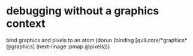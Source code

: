* debugging without a graphics context
bind graphics and pixels to an atom
(dorun (binding [quil.core/*graphics* @graphics] (next-image :pmap @pixels)))
